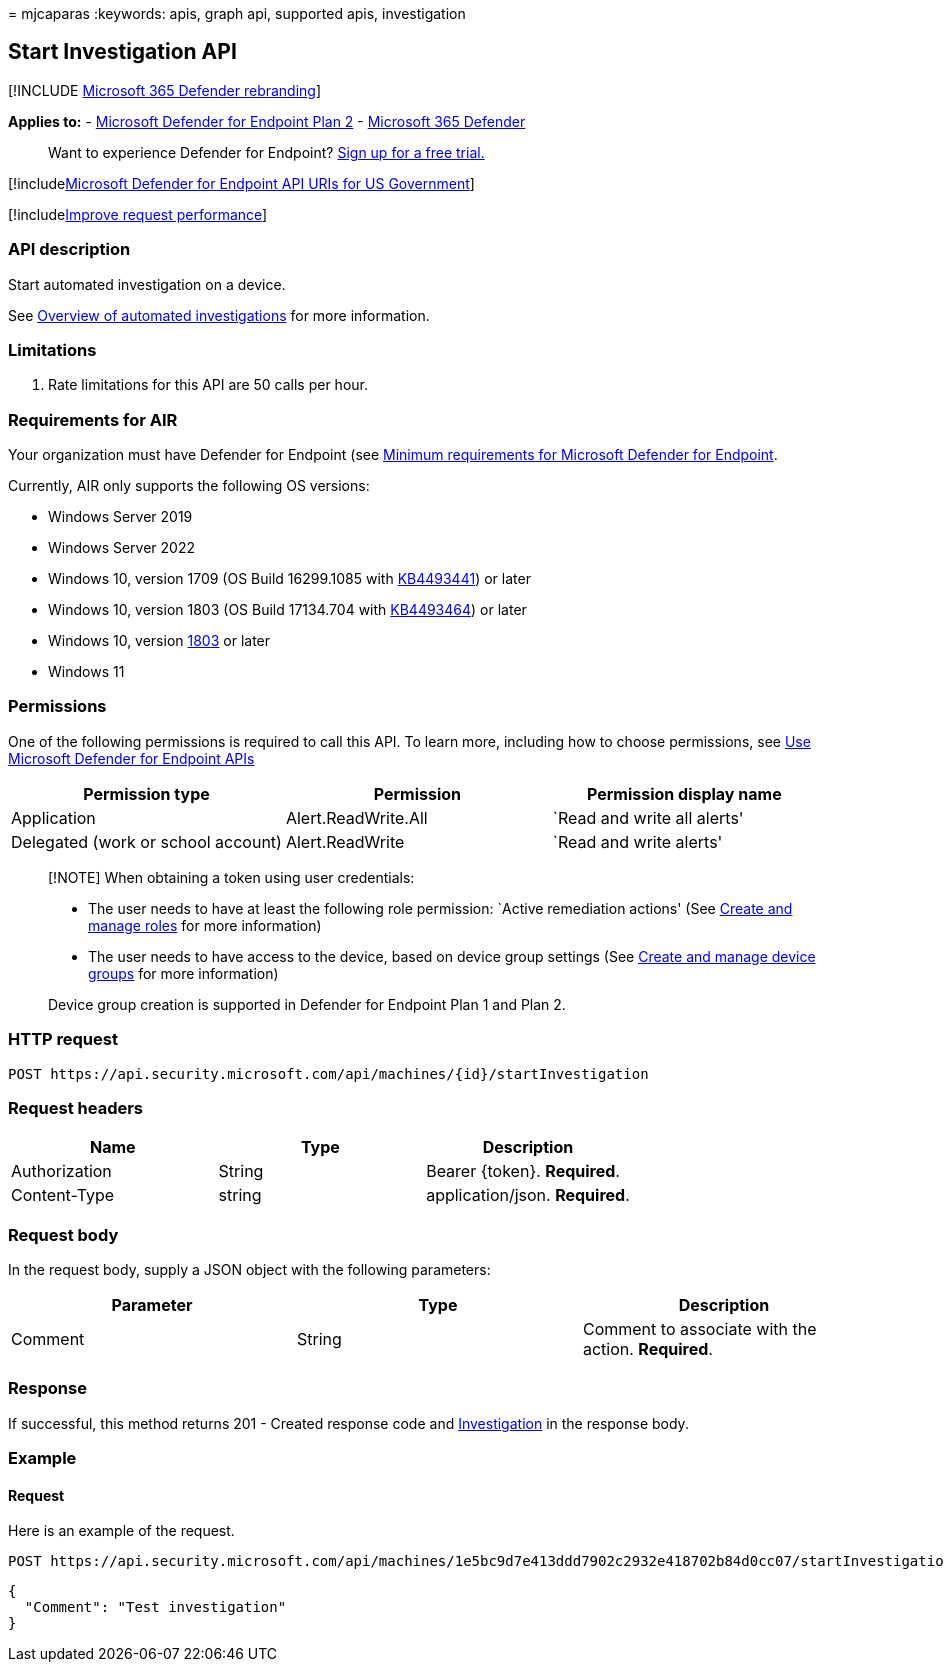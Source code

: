 = 
mjcaparas
:keywords: apis, graph api, supported apis, investigation

== Start Investigation API

{empty}[!INCLUDE link:../../includes/microsoft-defender.md[Microsoft 365
Defender rebranding]]

*Applies to:* -
https://go.microsoft.com/fwlink/p/?linkid=2154037[Microsoft Defender for
Endpoint Plan 2] -
https://go.microsoft.com/fwlink/?linkid=2118804[Microsoft 365 Defender]

____
Want to experience Defender for Endpoint?
https://signup.microsoft.com/create-account/signup?products=7f379fee-c4f9-4278-b0a1-e4c8c2fcdf7e&ru=https://aka.ms/MDEp2OpenTrial?ocid=docs-wdatp-exposedapis-abovefoldlink[Sign
up for a free trial.]
____

{empty}[!includelink:../../includes/microsoft-defender-api-usgov.md[Microsoft
Defender for Endpoint API URIs for US Government]]

{empty}[!includelink:../../includes/improve-request-performance.md[Improve
request performance]]

=== API description

Start automated investigation on a device.

See link:automated-investigations.md[Overview of automated
investigations] for more information.

=== Limitations

[arabic]
. Rate limitations for this API are 50 calls per hour.

=== Requirements for AIR

Your organization must have Defender for Endpoint (see
link:minimum-requirements.md[Minimum requirements for Microsoft Defender
for Endpoint].

Currently, AIR only supports the following OS versions:

* Windows Server 2019
* Windows Server 2022
* Windows 10, version 1709 (OS Build 16299.1085 with
https://support.microsoft.com/help/4493441/windows-10-update-kb4493441[KB4493441])
or later
* Windows 10, version 1803 (OS Build 17134.704 with
https://support.microsoft.com/help/4493464/windows-10-update-kb4493464[KB4493464])
or later
* Windows 10, version
link:/windows/release-information/status-windows-10-1809-and-windows-server-2019[1803]
or later
* Windows 11

=== Permissions

One of the following permissions is required to call this API. To learn
more, including how to choose permissions, see link:apis-intro.md[Use
Microsoft Defender for Endpoint APIs]

[width="100%",cols="<34%,<33%,<33%",options="header",]
|===
|Permission type |Permission |Permission display name
|Application |Alert.ReadWrite.All |`Read and write all alerts'

|Delegated (work or school account) |Alert.ReadWrite |`Read and write
alerts'
|===

____
[!NOTE] When obtaining a token using user credentials:

* The user needs to have at least the following role permission: `Active
remediation actions' (See link:user-roles.md[Create and manage roles]
for more information)
* The user needs to have access to the device, based on device group
settings (See link:machine-groups.md[Create and manage device groups]
for more information)

Device group creation is supported in Defender for Endpoint Plan 1 and
Plan 2.
____

=== HTTP request

[source,http]
----
POST https://api.security.microsoft.com/api/machines/{id}/startInvestigation
----

=== Request headers

[cols="<,<,<",options="header",]
|===
|Name |Type |Description
|Authorization |String |Bearer \{token}. *Required*.
|Content-Type |string |application/json. *Required*.
|===

=== Request body

In the request body, supply a JSON object with the following parameters:

[cols="<,<,<",options="header",]
|===
|Parameter |Type |Description
|Comment |String |Comment to associate with the action. *Required*.
|===

=== Response

If successful, this method returns 201 - Created response code and
link:investigation.md[Investigation] in the response body.

=== Example

==== Request

Here is an example of the request.

[source,https]
----
POST https://api.security.microsoft.com/api/machines/1e5bc9d7e413ddd7902c2932e418702b84d0cc07/startInvestigation
----

[source,json]
----
{
  "Comment": "Test investigation"
}
----
